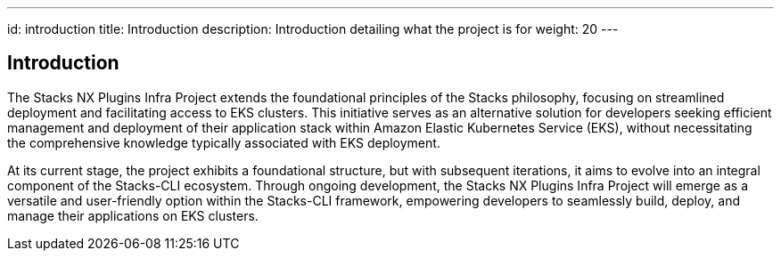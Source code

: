 ---
id: introduction
title: Introduction
description: Introduction detailing what the project is for
weight: 20
---

== Introduction

The Stacks NX Plugins Infra Project extends the foundational principles of the Stacks philosophy, focusing on streamlined deployment and facilitating access to EKS clusters. This initiative serves as an alternative solution for developers seeking efficient management and deployment of their application stack within Amazon Elastic Kubernetes Service (EKS), without necessitating the comprehensive knowledge typically associated with EKS deployment.

At its current stage, the project exhibits a foundational structure, but with subsequent iterations, it aims to evolve into an integral component of the Stacks-CLI ecosystem. Through ongoing development, the Stacks NX Plugins Infra Project will emerge as a versatile and user-friendly option within the Stacks-CLI framework, empowering developers to seamlessly build, deploy, and manage their applications on EKS clusters.
